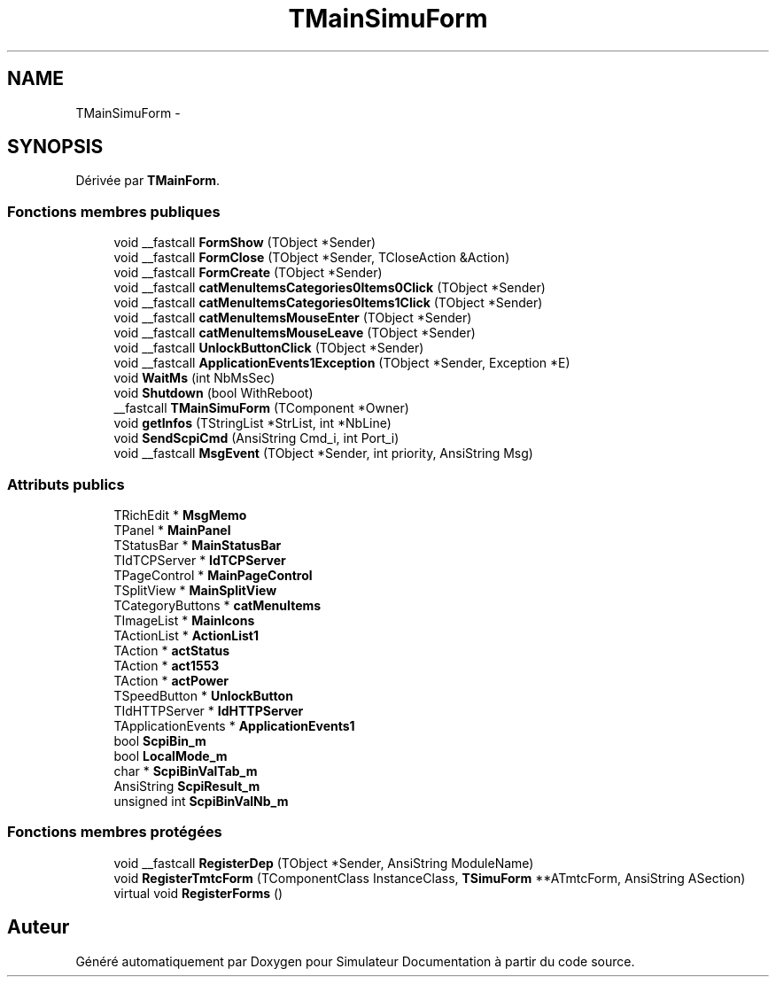 .TH "TMainSimuForm" 3 "Mercredi Octobre 25 2017" "Simulateur Documentation" \" -*- nroff -*-
.ad l
.nh
.SH NAME
TMainSimuForm \- 
.SH SYNOPSIS
.br
.PP
.PP
Dérivée par \fBTMainForm\fP\&.
.SS "Fonctions membres publiques"

.in +1c
.ti -1c
.RI "void __fastcall \fBFormShow\fP (TObject *Sender)"
.br
.ti -1c
.RI "void __fastcall \fBFormClose\fP (TObject *Sender, TCloseAction &Action)"
.br
.ti -1c
.RI "void __fastcall \fBFormCreate\fP (TObject *Sender)"
.br
.ti -1c
.RI "void __fastcall \fBcatMenuItemsCategories0Items0Click\fP (TObject *Sender)"
.br
.ti -1c
.RI "void __fastcall \fBcatMenuItemsCategories0Items1Click\fP (TObject *Sender)"
.br
.ti -1c
.RI "void __fastcall \fBcatMenuItemsMouseEnter\fP (TObject *Sender)"
.br
.ti -1c
.RI "void __fastcall \fBcatMenuItemsMouseLeave\fP (TObject *Sender)"
.br
.ti -1c
.RI "void __fastcall \fBUnlockButtonClick\fP (TObject *Sender)"
.br
.ti -1c
.RI "void __fastcall \fBApplicationEvents1Exception\fP (TObject *Sender, Exception *E)"
.br
.ti -1c
.RI "void \fBWaitMs\fP (int NbMsSec)"
.br
.ti -1c
.RI "void \fBShutdown\fP (bool WithReboot)"
.br
.ti -1c
.RI "__fastcall \fBTMainSimuForm\fP (TComponent *Owner)"
.br
.ti -1c
.RI "void \fBgetInfos\fP (TStringList *StrList, int *NbLine)"
.br
.ti -1c
.RI "void \fBSendScpiCmd\fP (AnsiString Cmd_i, int Port_i)"
.br
.ti -1c
.RI "void __fastcall \fBMsgEvent\fP (TObject *Sender, int priority, AnsiString Msg)"
.br
.in -1c
.SS "Attributs publics"

.in +1c
.ti -1c
.RI "TRichEdit * \fBMsgMemo\fP"
.br
.ti -1c
.RI "TPanel * \fBMainPanel\fP"
.br
.ti -1c
.RI "TStatusBar * \fBMainStatusBar\fP"
.br
.ti -1c
.RI "TIdTCPServer * \fBIdTCPServer\fP"
.br
.ti -1c
.RI "TPageControl * \fBMainPageControl\fP"
.br
.ti -1c
.RI "TSplitView * \fBMainSplitView\fP"
.br
.ti -1c
.RI "TCategoryButtons * \fBcatMenuItems\fP"
.br
.ti -1c
.RI "TImageList * \fBMainIcons\fP"
.br
.ti -1c
.RI "TActionList * \fBActionList1\fP"
.br
.ti -1c
.RI "TAction * \fBactStatus\fP"
.br
.ti -1c
.RI "TAction * \fBact1553\fP"
.br
.ti -1c
.RI "TAction * \fBactPower\fP"
.br
.ti -1c
.RI "TSpeedButton * \fBUnlockButton\fP"
.br
.ti -1c
.RI "TIdHTTPServer * \fBIdHTTPServer\fP"
.br
.ti -1c
.RI "TApplicationEvents * \fBApplicationEvents1\fP"
.br
.ti -1c
.RI "bool \fBScpiBin_m\fP"
.br
.ti -1c
.RI "bool \fBLocalMode_m\fP"
.br
.ti -1c
.RI "char * \fBScpiBinValTab_m\fP"
.br
.ti -1c
.RI "AnsiString \fBScpiResult_m\fP"
.br
.ti -1c
.RI "unsigned int \fBScpiBinValNb_m\fP"
.br
.in -1c
.SS "Fonctions membres protégées"

.in +1c
.ti -1c
.RI "void __fastcall \fBRegisterDep\fP (TObject *Sender, AnsiString ModuleName)"
.br
.ti -1c
.RI "void \fBRegisterTmtcForm\fP (TComponentClass InstanceClass, \fBTSimuForm\fP **ATmtcForm, AnsiString ASection)"
.br
.ti -1c
.RI "virtual void \fBRegisterForms\fP ()"
.br
.in -1c

.SH "Auteur"
.PP 
Généré automatiquement par Doxygen pour Simulateur Documentation à partir du code source\&.
